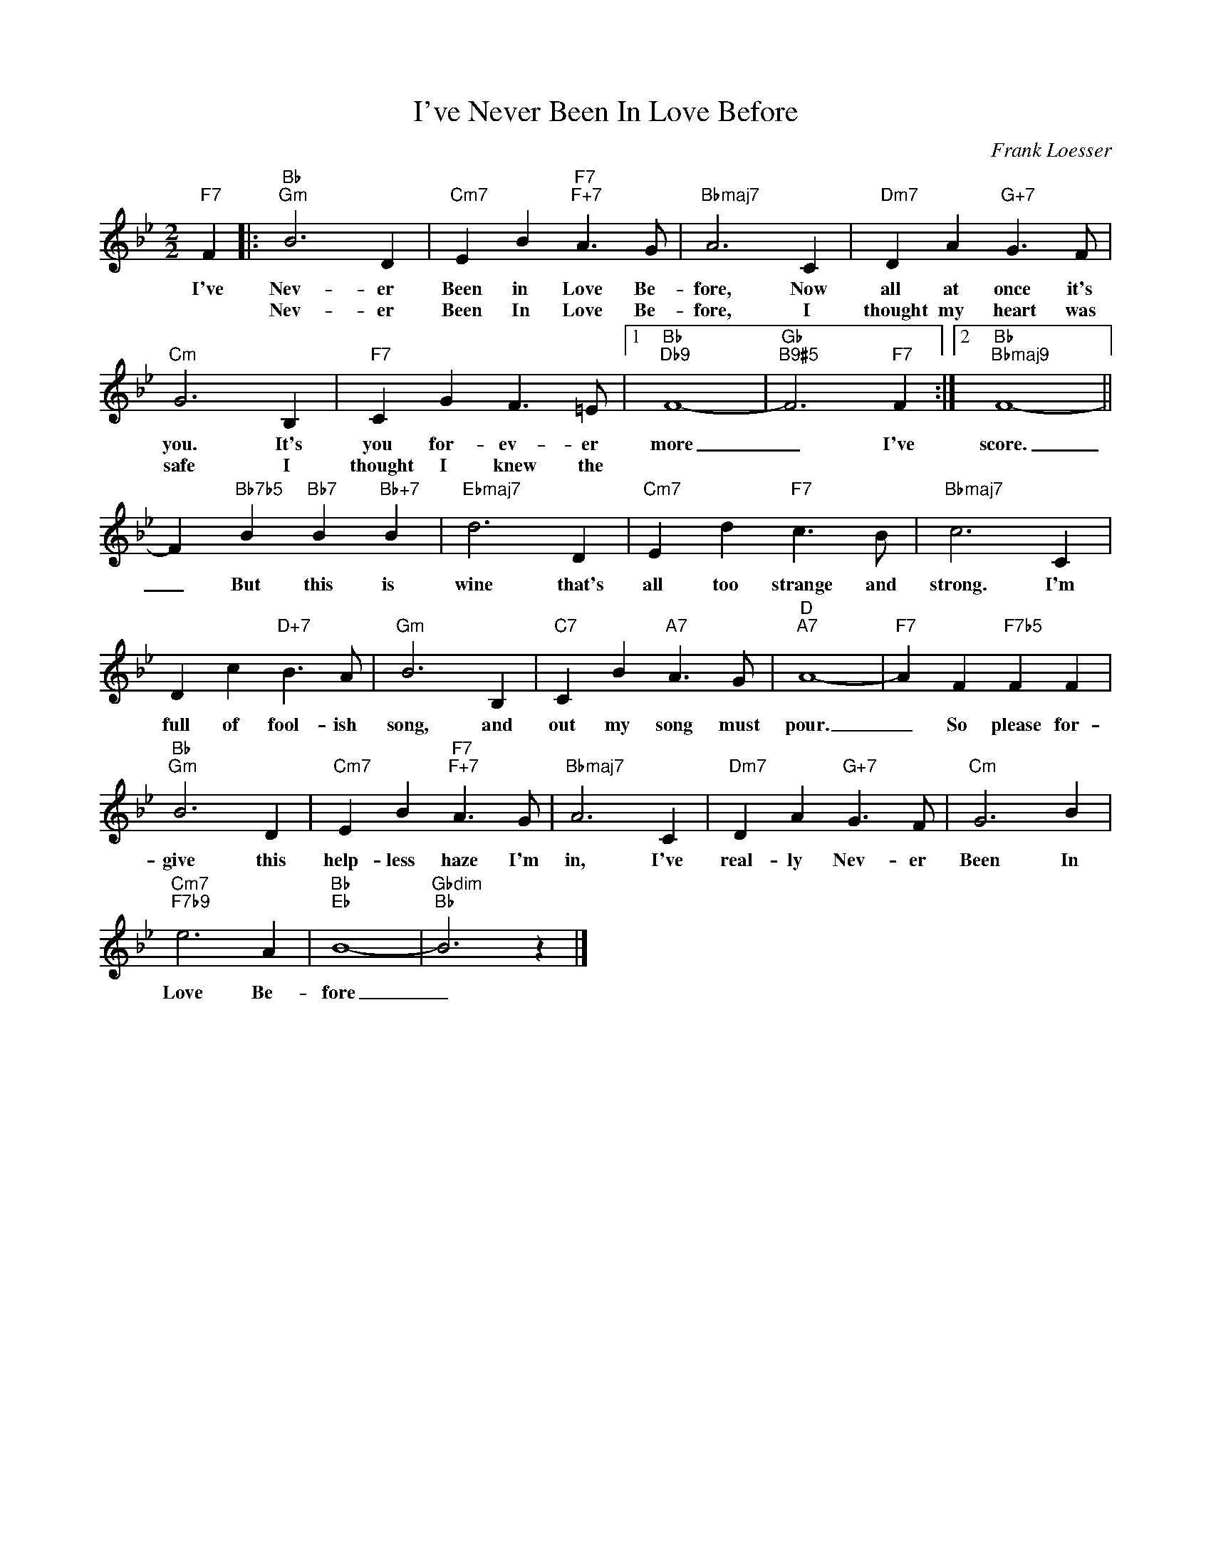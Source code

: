 X:1
T:I've Never Been In Love Before
C:Frank Loesser
Z:All Rights Reserved
L:1/4
M:2/2
K:Bb
V:1 treble 
%%MIDI program 0
V:1
"F7" F |:"Bb""Gm" B3 D |"Cm7" E B"F7""F+7" A3/2 G/ |"Bbmaj7" A3 C |"Dm7" D A"G+7" G3/2 F/ | %5
w: I've|Nev- er|Been in Love Be-|fore, Now|all at once it's|
w: |Nev- er|Been In Love Be-|fore, I|thought my heart was|
"Cm" G3 B, |"F7" C G F3/2 =E/ |1"Bb""Db9" F4- |"Gb""B9#5" F3"F7" F :|2"Bb""Bbmaj9" F4- || %10
w: you. It's|you for- ev- er|more|_ I've|score.|
w: safe I|thought I knew the||||
 F"Bb7b5" B"Bb7" B"Bb+7" B |"Ebmaj7" d3 D |"Cm7" E d"F7" c3/2 B/ |"Bbmaj7" c3 C | %14
w: _ But this is|wine that's|all too strange and|strong. I'm|
w: ||||
 D c"D+7" B3/2 A/ |"Gm" B3 B, |"C7" C B"A7" A3/2 G/ |"D""A7" A4- |"F7" A F"F7b5" F F | %19
w: full of fool- ish|song, and|out my song must|pour.|_ So please for-|
w: |||||
"Bb""Gm" B3 D |"Cm7" E B"F7""F+7" A3/2 G/ |"Bbmaj7" A3 C |"Dm7" D A"G+7" G3/2 F/ |"Cm" G3 B | %24
w: give this|help- less haze I'm|in, I've|real- ly Nev- er|Been In|
w: |||||
"Cm7""F7b9" e3 A |"Bb""Eb" B4- |"Gbdim""Bb" B3 z |] %27
w: Love Be-|fore|_|
w: |||

